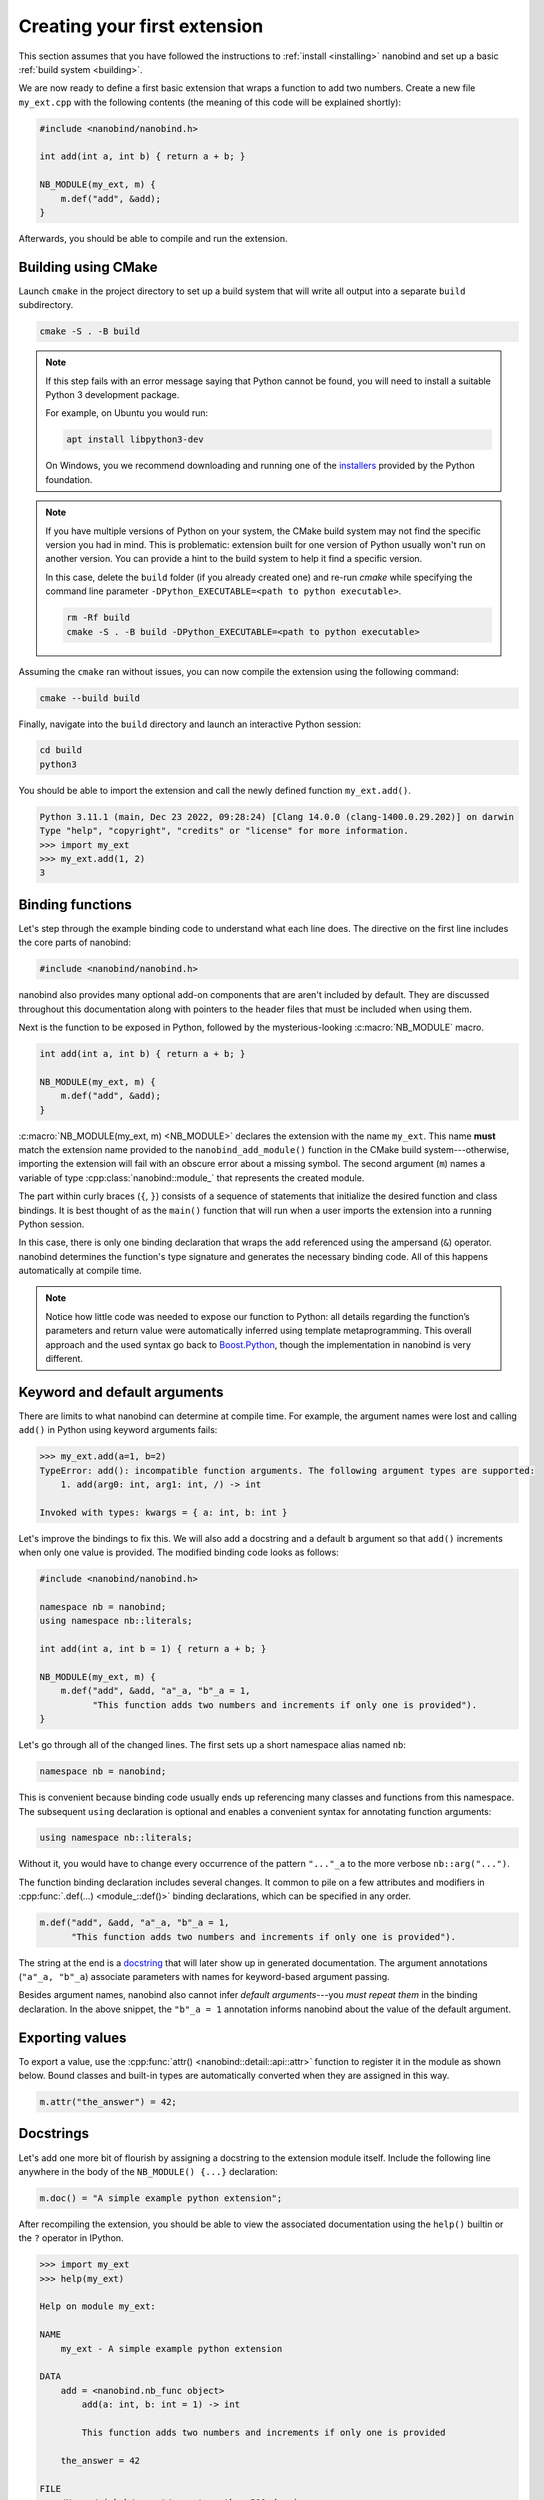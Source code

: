 .. _basics:

.. cpp:namespace:: nanobind

Creating your first extension
#############################

This section assumes that you have followed the instructions to :ref:`install
<installing>` nanobind and set up a basic :ref:`build system <building>`.

We are now ready to define a first basic extension that wraps a function
to add two numbers. Create a new file ``my_ext.cpp`` with the following
contents (the meaning of this code will be explained shortly):

.. code-block:: cpp

   #include <nanobind/nanobind.h>

   int add(int a, int b) { return a + b; }

   NB_MODULE(my_ext, m) {
       m.def("add", &add);
   }

Afterwards, you should be able to compile and run the extension.

Building using CMake
--------------------

Launch ``cmake`` in the project directory to set up a build system that will
write all output into a separate ``build`` subdirectory.

.. code-block:: bash

   cmake -S . -B build

.. note::

   If this step fails with an error message saying that Python cannot be
   found, you will need to install a suitable Python 3 development package.

   For example, on Ubuntu you would run:

   .. code-block:: bash

       apt install libpython3-dev

   On Windows, you we recommend downloading and running one of the `installers
   <https://www.python.org/downloads>`_ provided by the Python foundation.

.. note::

   If you have multiple versions of Python on your system, the CMake build
   system may not find the specific version you had in mind. This is
   problematic: extension built for one version of Python usually won't run on
   another version. You can provide a hint to the build system to help it find
   a specific version.

   In this case, delete the ``build`` folder (if you already created one) and
   re-run `cmake` while specifying the command line parameter ``-DPython_EXECUTABLE=<path to python executable>``.

   .. code-block:: bash

      rm -Rf build
      cmake -S . -B build -DPython_EXECUTABLE=<path to python executable>

Assuming the ``cmake`` ran without issues, you can now compile the extension using
the following command:

.. code-block:: bash

   cmake --build build

Finally, navigate into the ``build`` directory and launch an interactive Python
session:

.. code-block:: bash

   cd build
   python3

You should be able to import the extension and call the newly defined function ``my_ext.add()``.

.. code-block:: pycon

   Python 3.11.1 (main, Dec 23 2022, 09:28:24) [Clang 14.0.0 (clang-1400.0.29.202)] on darwin
   Type "help", "copyright", "credits" or "license" for more information.
   >>> import my_ext
   >>> my_ext.add(1, 2)
   3


Binding functions
-----------------

Let's step through the example binding code to understand what each line does.
The directive on the first line includes the core parts of nanobind:

.. code-block:: cpp

    #include <nanobind/nanobind.h>

nanobind also provides many optional add-on components that are aren't
included by default. They are discussed throughout this documentation along
with pointers to the header files that must be included when using them.

Next is the function to be exposed in Python, followed by the
mysterious-looking :c:macro:`NB_MODULE` macro.

.. code-block:: cpp

   int add(int a, int b) { return a + b; }

   NB_MODULE(my_ext, m) {
       m.def("add", &add);
   }

:c:macro:`NB_MODULE(my_ext, m) <NB_MODULE>` declares the extension with the
name ``my_ext``. This name **must** match the extension name provided to the
``nanobind_add_module()`` function in the CMake build system---otherwise,
importing the extension will fail with an obscure error about a missing
symbol. The second argument (``m``) names a variable of
type :cpp:class:`nanobind::module_` that represents the created module.

The part within curly braces (``{``, ``}``) consists of a sequence of
statements that initialize the desired function and class bindings. It is best
thought of as the ``main()`` function that will run when a user imports the
extension into a running Python session.

In this case, there is only one binding declaration that wraps the ``add``
referenced using the ampersand (``&``) operator. nanobind determines the
function's type signature and generates the necessary binding code. All of
this happens automatically at compile time.

.. note::

    Notice how little code was needed to expose our function to Python: all
    details regarding the function’s parameters and return value were
    automatically inferred using template metaprogramming. This overall
    approach and the used syntax go back to `Boost.Python
    <https://github.com/boostorg/python>`_, though the implementation in
    nanobind is very different.

.. _keyword_and_default_args:

Keyword and default arguments
-----------------------------

There are limits to what nanobind can determine at compile time. For example,
the argument names were lost and calling ``add()`` in Python using keyword
arguments fails:

.. code-block:: pycon

   >>> my_ext.add(a=1, b=2)
   TypeError: add(): incompatible function arguments. The following argument types are supported:
       1. add(arg0: int, arg1: int, /) -> int

   Invoked with types: kwargs = { a: int, b: int }

Let's improve the bindings to fix this. We will also add a docstring and a
default ``b`` argument so that ``add()`` increments when only one value is
provided. The modified binding code looks as follows:

.. code-block:: cpp

   #include <nanobind/nanobind.h>

   namespace nb = nanobind;
   using namespace nb::literals;

   int add(int a, int b = 1) { return a + b; }

   NB_MODULE(my_ext, m) {
       m.def("add", &add, "a"_a, "b"_a = 1,
             "This function adds two numbers and increments if only one is provided").
   }

Let's go through all of the changed lines. The first sets up a short
namespace alias named ``nb``:

.. code-block:: cpp

   namespace nb = nanobind;

This is convenient because binding code usually ends up referencing many
classes and functions from this namespace. The subsequent ``using``
declaration is optional and enables a convenient syntax for annotating
function arguments:

.. code-block:: cpp

   using namespace nb::literals;

Without it, you would have to change every occurrence of the pattern ``"..."_a``
to the more verbose ``nb::arg("...")``.

The function binding declaration includes several changes. It common to pile
on a few attributes and modifiers in :cpp:func:`.def(...) <module_::def()>`
binding declarations, which can be specified in any order.

.. code-block:: cpp

   m.def("add", &add, "a"_a, "b"_a = 1,
         "This function adds two numbers and increments if only one is provided").

The string at the end is a `docstring <https://peps.python.org/pep-0257/>`_
that will later show up in generated documentation. The argument annotations
(``"a"_a, "b"_a``) associate parameters with names for keyword-based
argument passing.

Besides argument names, nanobind also cannot infer *default arguments*---you
*must repeat them* in the binding declaration. In the above snippet, the
``"b"_a = 1`` annotation informs nanobind about the value of the default
argument.

Exporting values
----------------

To export a value, use the :cpp:func:`attr() <nanobind::detail::api::attr>`
function to register it in the module as shown below. Bound classes and
built-in types are automatically converted when they are assigned in this
way.

.. code-block:: cpp

    m.attr("the_answer") = 42;

.. _docstrings:

Docstrings
----------

Let's add one more bit of flourish by assigning a docstring to the extension
module itself. Include the following line anywhere in the body of the
``NB_MODULE() {...}`` declaration:

.. code-block:: cpp

    m.doc() = "A simple example python extension";

After recompiling the extension, you should be able to view the associated
documentation using the ``help()`` builtin or the ``?`` operator in
IPython.

.. code-block:: pycon

   >>> import my_ext
   >>> help(my_ext)

   Help on module my_ext:

   NAME
       my_ext - A simple example python extension

   DATA
       add = <nanobind.nb_func object>
           add(a: int, b: int = 1) -> int

           This function adds two numbers and increments if only one is provided

       the_answer = 42

   FILE
       /Users/wjakob/my_ext/my_ext.cpython-311-darwin.so

The automatically generated documentation covers functions, classes,
parameter and return value type information, argument names, and default
arguments.


.. _binding_types:

Binding a custom type
---------------------

Let's now turn to an object oriented example. We will create bindings for a
simple C++ type named ``Dog`` defined as follows:

.. code-block:: cpp

   #include <string>

   struct Dog {
       std::string name;

       std::string bark() const {
           return name + ": woof!";
       }
   };

The ``Dog`` bindings look as follows:

.. code-block:: cpp

   #include <nanobind/nanobind.h>
   #include <nanobind/stl/string.h>

   namespace nb = nanobind;

   NB_MODULE(my_ext, m) {
       nb::class_<Dog>(m, "Dog")
           .def(nb::init<>())
           .def(nb::init<const std::string &>())
           .def("bark", &Dog::bark)
           .def_rw("name", &Dog::name);
   }

Let's look at selected lines of this example, starting with the added include directive:

.. code-block:: cpp

   #include <nanobind/nanobind.h>

nanobind has a minimal core and initially doesn't know how to deal with STL
types like ``std::string``. This line imports a *type caster* that realizes a
bidirectional conversion (C++ ``std::string`` ↔ Python ``str``) to make the
example usable. An upcoming :ref:`documentation section <type_casters>` will
provide more detail on type casters and other alternatives.

The class binding declaration :class:`nb::class_\<T\>() <class_>` supports both
``class`` and ``struct``-style data structures.

.. code-block:: cpp

   nb::class_<Dog>(m, "Dog")

Here, it associates the C++ type ``Dog`` with a new Python type named ``"Dog"``
and installs it in the :cpp:class:`nb::module_ <module_>` ``m``.

Initially, this type is completely empty---it has no members and cannot be
instantiated. The subsequent chain of binding declarations binds two
constructor overloads (via :cpp:class:`nb::init\<...\>() <init>`), a method,
and the mutable ``name`` field (via :cpp:func:`.def_rw(..)
<class_::def_rw>`, where ``rw`` stands for read/write access).

.. code-block:: cpp

   .def(nb::init<>())
   .def(nb::init<const std::string &>())
   .def("bark", &Dog::bark)
   .def_rw("name", &Dog::name);

An interactive Python session demonstrating this example is shown below:

.. code-block:: pycon

   Python 3.11.1 (main, Dec 23 2022, 09:28:24) [Clang 14.0.0 (clang-1400.0.29.202)] on darwin
   Type "help", "copyright", "credits" or "license" for more information.
   >>> import my_ext
   >>> d = my_ext.Dog('Max')
   >>> print(d)
   <my_ext.Dog object at 0x1044540f0>
   >>> d.name
   'Max'
   >>> d.name = 'Charlie'
   >>> d.bark()
   'Charlie: woof!'

The example showed how to bind constructors, methods, and mutable fields. Many
other things can be bound using analogous :cpp:class:`nb::class_\<...\>
<class_>` methods:

.. list-table::
  :widths: 40 60
  :header-rows: 1

  * - Type
    - method
  * - Methods & constructors
    - :cpp:func:`.def() <class_::def>`
  * - Fields
    - :cpp:func:`.def_ro() <class_::def_ro>`,
      :cpp:func:`.def_rw() <class_::def_rw>`
  * - Properties
    - :cpp:func:`.def_prop_ro() <class_::def_prop_ro>`,
      :cpp:func:`.def_prop_rw() <class_::def_prop_rw>`
  * - Static methods
    - :cpp:func:`.def_static() <class_::def_static>`
  * - Static fields
    - :cpp:func:`.def_ro_static() <class_::def_ro_static>`,
      :cpp:func:`.def_rw_static() <class_::def_rw_static>`
  * - Static properties
    - :cpp:func:`.def_prop_ro_static() <class_::def_prop_ro_static>`,
      :cpp:func:`.def_prop_rw_static() <class_::def_prop_rw_static>`

.. note::

    All of these binding declarations support :ref:`docstrings <docstrings>`,
    :ref:`keyword, and default argument <keyword_and_default_args>` annotations
    as before.

.. _binding_lambdas:

Binding lambda functions
------------------------

Note how ``print(d)`` produced a rather useless summary in the example above:

.. code-block:: pycon

    >>> print(d)
    <my_ext.Dog object at 0x1044540f0>

To address this, we can add a special Python method named ``__repr__`` that
returns a human-readable summary. Unfortunately, a corresponding function with
such functionality does not currently exist in the C++ type, and it would be
nice if we did not have to modify it. We can bind a *lambda function* to
achieve both goals:

.. code-block:: cpp

   nb::class_<Dog>(m, "Dog")
       // ... skipped ...
       .def("__repr__",
            [](const Dog &p) { return "<my_ext.Dog named '" + p.name + "'>"; });

nanobind supports both stateless [#f1]_ and stateful lambda closures.

Higher order functions
----------------------

nanobind's support for higher-order functions [#f2]_ further blurs the language
boundary. The snippet below extends the ``Dog`` class with higher-order
function ``bark_later()`` that calls :cpp:func:`nb::cpp_function()
<cpp_function>` to convert and return a *stateful* C++ lambda function
(``callback``) as a Python function object.

.. code-block:: cpp

   nb::class_<Dog>(m, "Dog")
       // ... skipped ...
       .def("bark_later", [](const Dog &p) {
           auto callback = [name = p.name()] {
               nb::print(nb::str("{}: woof!").format(name));
           };
           return nb::cpp_function(callback);
       });

The lambda function captures the ``Dog::name()`` property (a C++
``std::string``) and in turn calls Python functions (:cpp:func:`nb::print()
<print>`, :cpp:func:`nb::str::format() <str::format>`) to print onto the
console. Here is an example use of the binding in Python:

.. code-block:: pycon

   >>> f = d.bark_later()
   >>> f
   <nanobind.nb_func object at 0x10537c140>
   >>> f()
   Charlie: woof!

Wrap-up
-------

This concludes the basic part of the documentation, which provided a first
taste of nanobind and typical steps needed to create a custom extension.

The upcoming intermediate-level material covers performance and
safety-critical points:

- C++ and Python can exchange information in various different ways. 

  *Which one is best for a particular task?*

- A bound object can simultaneously exist in both C++ and Python.

  *Who owns it?*
  *When is it safe to delete it?*

Following these topics, the documentation revisits function and class
bindings in full detail.

.. [#f1] Stateless closures are those with an empty pair of brackets ``[]`` as
   the capture object.

.. [#f2] Higher-order functions are functions that take functions as arguments
   and/or return them.

